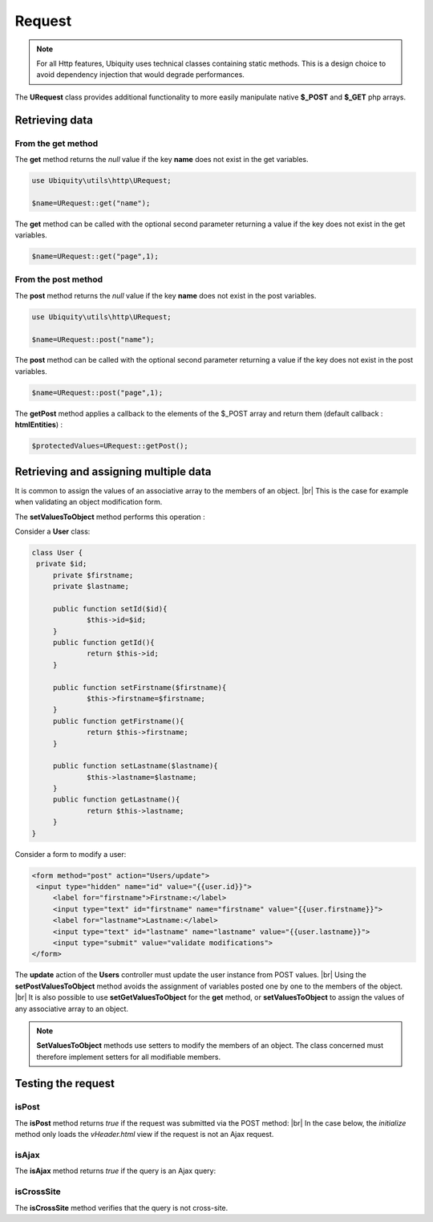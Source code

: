 Request
=======
.. |br| raw:: html

   <br />

.. note:: For all Http features, Ubiquity uses technical classes containing static methods. 
          This is a design choice to avoid dependency injection that would degrade performances.

The **URequest** class provides additional functionality to more easily manipulate native **$_POST** and **$_GET** php arrays.

Retrieving data
--------------------
From the get method
^^^^^^^^^^^^^^^^^^^
The **get** method returns the `null` value if the key **name** does not exist in the get variables.

.. code-block:: php
   
   use Ubiquity\utils\http\URequest;
   
   $name=URequest::get("name");

The **get** method can be called with the optional second parameter returning a value if the key does not exist in the get variables.

.. code-block:: php
   
   $name=URequest::get("page",1);

From the post method
^^^^^^^^^^^^^^^^^^^
The **post** method returns the `null` value if the key **name** does not exist in the post variables.

.. code-block:: php
   
   use Ubiquity\utils\http\URequest;
   
   $name=URequest::post("name");

The **post** method can be called with the optional second parameter returning a value if the key does not exist in the post variables.

.. code-block:: php
   
   $name=URequest::post("page",1);

The **getPost** method applies a callback to the elements of the $_POST array and return them (default callback : **htmlEntities**) :

.. code-block:: php
   
   $protectedValues=URequest::getPost();

Retrieving and assigning multiple data
--------------------------------------------------
It is common to assign the values of an associative array to the members of an object. |br| 
This is the case for example when validating an object modification form.

The **setValuesToObject** method performs this operation :

Consider a **User** class:

.. code-block:: php
   
   class User {
    private $id;
   	private $firstname;
   	private $lastname;
   	
   	public function setId($id){
   		$this->id=$id;
   	}
   	public function getId(){
   		return $this->id;
   	}
   	
   	public function setFirstname($firstname){
   		$this->firstname=$firstname;
   	}
   	public function getFirstname(){
   		return $this->firstname;
   	}
   	
   	public function setLastname($lastname){
   		$this->lastname=$lastname;
   	}
   	public function getLastname(){
   		return $this->lastname;
   	}
   }
Consider a form to modify a user:

.. code-block:: html
   
   <form method="post" action="Users/update">
    <input type="hidden" name="id" value="{{user.id}}">
   	<label for="firstname">Firstname:</label>
   	<input type="text" id="firstname" name="firstname" value="{{user.firstname}}">
   	<label for="lastname">Lastname:</label>
   	<input type="text" id="lastname" name="lastname" value="{{user.lastname}}">
   	<input type="submit" value="validate modifications">
   </form>

The **update** action of the **Users** controller must update the user instance from POST values. |br|
Using the **setPostValuesToObject** method avoids the assignment of variables posted one by one to the members of the object. |br|
It is also possible to use **setGetValuesToObject** for the **get** method, or **setValuesToObject** to assign the values of any associative array to an object.

.. code-block:: php
   :linenos:
   :caption: app/controllers/Users.php
   :emphasize-lines: 10
      
    namespace controllers;
    
    use Ubiquity\orm\DAO;
    use Uniquity\utils\http\URequest;
    
    class Users extends BaseController{
    	...
    	public function update(){
    		$user=DAO::getOne("models\User",URequest::post("id"));
    		URequest::setPostValuesToObject($user);
    		DAO::update($user);
    	}
    }
    

.. note:: **SetValuesToObject** methods use setters to modify the members of an object. 
          The class concerned must therefore implement setters for all modifiable members.

Testing the request
-------------------

isPost
^^^^^^

The **isPost** method returns `true` if the request was submitted via the POST method: |br|
In the case below, the `initialize` method only loads the `vHeader.html` view if the request is not an Ajax request.

.. code-block:: php
   :linenos:
   :caption: app/controllers/Users.php
   :emphasize-lines: 9
      
    namespace controllers;
    
    use Ubiquity\orm\DAO;
    use Uniquity\utils\http\URequest;
    
    class Users extends BaseController{
    	...
    	public function update(){
    		if(URequest::isPost()){
    			$user=DAO::getOne("models\User",URequest::post("id"));
    			URequest::setPostValuesToObject($user);
    			DAO::update($user);
    		}
    	}
    }


isAjax
^^^^^^
The **isAjax** method returns `true` if the query is an Ajax query:

.. code-block:: php
   :linenos:
   :caption: app/controllers/Users.php
   :emphasize-lines: 3
      
    ...
	public function initialize(){
		if(!URequest::isAjax()){
			$this->loadView("main/vHeader.html");
		}
	}
	...
      
      
isCrossSite
^^^^^^^^^^^
The **isCrossSite** method verifies that the query is not cross-site.

